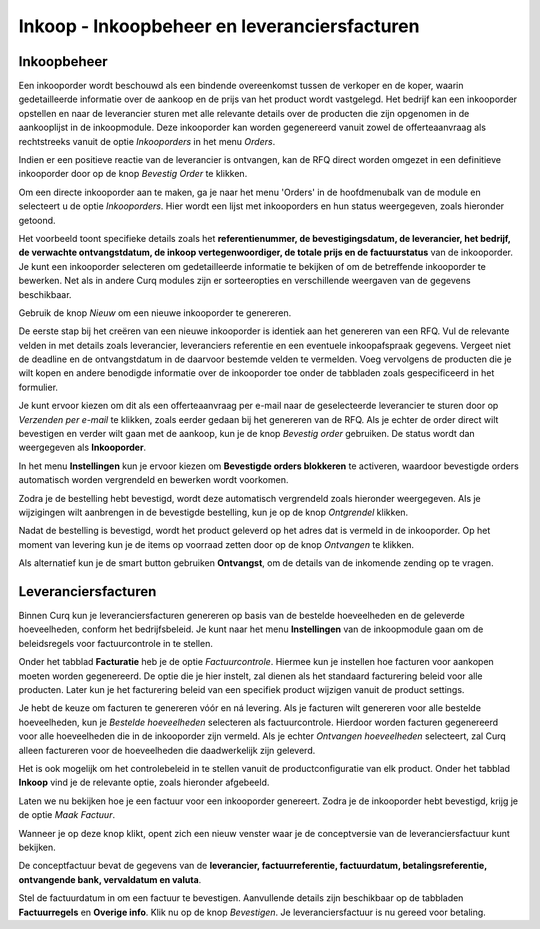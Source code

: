 =============================================
Inkoop - Inkoopbeheer en leveranciersfacturen
=============================================


Inkoopbeheer
------------

Een inkooporder wordt beschouwd als een bindende overeenkomst tussen de verkoper en de koper, waarin gedetailleerde informatie over de aankoop en de prijs van het product wordt vastgelegd. Het bedrijf kan een inkooporder opstellen en naar de leverancier sturen met alle relevante details over de producten die zijn opgenomen in de aankooplijst in de inkoopmodule. Deze inkooporder kan worden gegenereerd vanuit zowel de offerteaanvraag als rechtstreeks vanuit de optie *Inkooporders* in het menu *Orders*.

Indien er een positieve reactie van de leverancier is ontvangen, kan de RFQ direct worden omgezet in een definitieve inkooporder door op de knop *Bevestig Order* te klikken.

Om een directe inkooporder aan te maken, ga je naar het menu 'Orders' in de hoofdmenubalk van de module en selecteert u de optie *Inkooporders*. Hier wordt een lijst met inkooporders en hun status weergegeven, zoals hieronder getoond.

.. image:: media/inkoop022.png

Het voorbeeld toont specifieke details zoals het **referentienummer, de bevestigingsdatum, de leverancier, het bedrijf, de verwachte ontvangstdatum, de inkoop vertegenwoordiger, de totale prijs en de factuurstatus** van de inkooporder. Je kunt een inkooporder selecteren om gedetailleerde informatie te bekijken of om de betreffende inkooporder te bewerken. Net als in andere Curq modules zijn er sorteeropties en verschillende weergaven van de gegevens beschikbaar.

Gebruik de knop *Nieuw* om een nieuwe inkooporder te genereren.

.. image:: media/inkoop023.png

De eerste stap bij het creëren van een nieuwe inkooporder is identiek aan het genereren van een RFQ. Vul de relevante velden in met details zoals leverancier, leveranciers referentie en een eventuele inkoopafspraak gegevens. Vergeet niet de deadline en de ontvangstdatum in de daarvoor bestemde velden te vermelden. Voeg vervolgens de producten die je wilt kopen en andere benodigde informatie over de inkooporder toe onder de tabbladen zoals gespecificeerd in het formulier.

Je kunt ervoor kiezen om dit als een offerteaanvraag per e-mail naar de geselecteerde leverancier te sturen door op *Verzenden per e-mail* te klikken, zoals eerder gedaan bij het genereren van de RFQ. Als je echter de order direct wilt bevestigen en verder wilt gaan met de aankoop, kun je de knop *Bevestig order* gebruiken. De status wordt dan weergegeven als **Inkooporder**.

In het menu **Instellingen** kun je ervoor kiezen om **Bevestigde orders blokkeren** te activeren, waardoor bevestigde orders automatisch worden vergrendeld en bewerken wordt voorkomen.

.. image:: media/inkoop024.png

Zodra je de bestelling hebt bevestigd, wordt deze automatisch vergrendeld zoals hieronder weergegeven. Als je wijzigingen wilt aanbrengen in de bevestigde bestelling, kun je op de knop *Ontgrendel* klikken.

.. image:: media/inkoop025.png

Nadat de bestelling is bevestigd, wordt het product geleverd op het adres dat is vermeld in de inkooporder. Op het moment van levering kun je de items op voorraad zetten door op de knop *Ontvangen* te klikken.

Als alternatief kun je de smart button gebruiken **Ontvangst**, om de details van de inkomende zending op te vragen.

.. image:: media/inkoop026.png


Leveranciersfacturen
--------------------

Binnen Curq kun je leveranciersfacturen genereren op basis van de bestelde hoeveelheden en de geleverde hoeveelheden, conform het bedrijfsbeleid. Je kunt naar het menu **Instellingen** van de inkoopmodule gaan om de beleidsregels voor factuurcontrole in te stellen.

.. image:: media/inkoop027.png

Onder het tabblad **Facturatie** heb je de optie *Factuurcontrole*. Hiermee kun je instellen hoe facturen voor aankopen moeten worden gegenereerd. De optie die je hier instelt, zal dienen als het standaard facturering beleid voor alle producten. Later kun je het facturering beleid van een specifiek product wijzigen vanuit de product settings.

Je hebt de keuze om facturen te genereren vóór en ná levering. Als je facturen wilt genereren voor alle bestelde hoeveelheden, kun je *Bestelde hoeveelheden* selecteren als factuurcontrole. Hierdoor worden facturen gegenereerd voor alle hoeveelheden die in de inkooporder zijn vermeld. Als je echter *Ontvangen hoeveelheden* selecteert, zal Curq alleen factureren voor de hoeveelheden die daadwerkelijk zijn geleverd.

Het is ook mogelijk om het controlebeleid in te stellen vanuit de productconfiguratie van elk product. Onder het tabblad **Inkoop** vind je de relevante optie, zoals hieronder afgebeeld.

.. image:: media/inkoop028.png

Laten we nu bekijken hoe je een factuur voor een inkooporder genereert.
Zodra je de inkooporder hebt bevestigd, krijg je de optie *Maak Factuur*.

.. image:: media/inkoop029.png

Wanneer je op deze knop klikt, opent zich een nieuw venster waar je de conceptversie van de leveranciersfactuur kunt bekijken.

.. image:: media/inkoop030.png

De conceptfactuur bevat de gegevens van de **leverancier, factuurreferentie, factuurdatum, betalingsreferentie, ontvangende bank, vervaldatum en valuta**.

Stel de factuurdatum in om een factuur te bevestigen. Aanvullende details zijn beschikbaar op de tabbladen **Factuurregels** en **Overige info**. Klik nu op de knop *Bevestigen*. Je leveranciersfactuur is nu gereed voor betaling.
